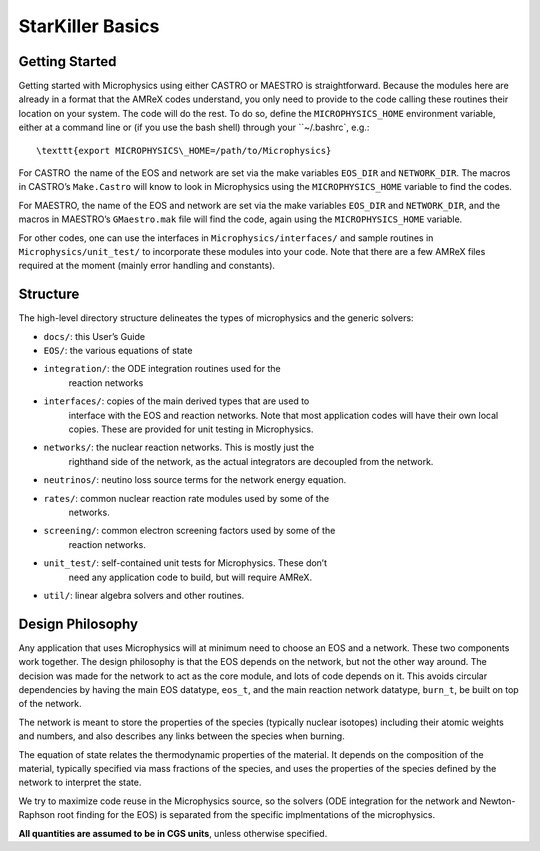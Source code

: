 *****************
StarKiller Basics
*****************

Getting Started
===============

Getting started with Microphysics using either CASTRO or MAESTRO is
straightforward. Because the modules here are already in a format that
the AMReX codes understand, you only need to provide to the code
calling these routines their location on your system. The code will do
the rest. To do so, define the ``MICROPHYSICS_HOME`` environment
variable, either at a command line or (if you use the bash shell)
through your ``~/.bashrc`, e.g.::

 \texttt{export MICROPHYSICS\_HOME=/path/to/Microphysics}

For CASTRO  the name of the EOS and network are set via the make
variables ``EOS_DIR`` and ``NETWORK_DIR``. The macros in CASTRO’s
``Make.Castro`` will know to look in Microphysics using the
``MICROPHYSICS_HOME`` variable to find the codes.

For MAESTRO, the name of the EOS and network are set via the make
variables ``EOS_DIR`` and ``NETWORK_DIR``, and the macros in MAESTRO’s
``GMaestro.mak`` file will find the code, again using the
``MICROPHYSICS_HOME`` variable.

For other codes, one can use the interfaces in
``Microphysics/interfaces/`` and sample routines in
``Microphysics/unit_test/`` to incorporate these modules into your
code. Note that there are a few AMReX files required at the moment
(mainly error handling and constants).

Structure
=========

The high-level directory structure delineates the types of microphysics
and the generic solvers:

* ``docs/``: this User’s Guide

* ``EOS/``: the various equations of state

* ``integration/``: the ODE integration routines used for the
   reaction networks

* ``interfaces/``: copies of the main derived types that are used to
   interface with the EOS and reaction networks. Note that most application
   codes will have their own local copies. These are provided for unit testing
   in Microphysics.

* ``networks/``: the nuclear reaction networks. This is mostly just the
   righthand side of the network, as the actual integrators are decoupled from
   the network.

* ``neutrinos/``: neutino loss source terms for the network energy equation.

* ``rates/``: common nuclear reaction rate modules used by some of the
   networks.

* ``screening/``: common electron screening factors used by some of the
   reaction networks.

* ``unit_test/``: self-contained unit tests for Microphysics. These don’t
   need any application code to build, but will require AMReX.

* ``util/``: linear algebra solvers and other routines.

Design Philosophy
=================

Any application that uses Microphysics will at minimum need to
choose an EOS and a network. These two components work together. The
design philosophy is that the EOS depends on the network, but not the
other way around. The decision was made for the network to act as the
core module, and lots of code depends on it. This avoids circular
dependencies by having the main EOS datatype, ``eos_t``, and the
main reaction network datatype, ``burn_t``, be built on top of the
network.

The network is meant to store the properties of the species (typically
nuclear isotopes) including their atomic weights and numbers, and also
describes any links between the species when burning.

The equation of state relates the thermodynamic properties of the
material. It depends on the composition of the material, typically
specified via mass fractions of the species, and uses the properties
of the species defined by the network to interpret the state.

We try to maximize code reuse in the Microphysics source, so the
solvers (ODE integration for the network and Newton-Raphson root
finding for the EOS) is separated from the specific implmentations of
the microphysics.

**All quantities are assumed to be in CGS units**, unless otherwise
specified.
